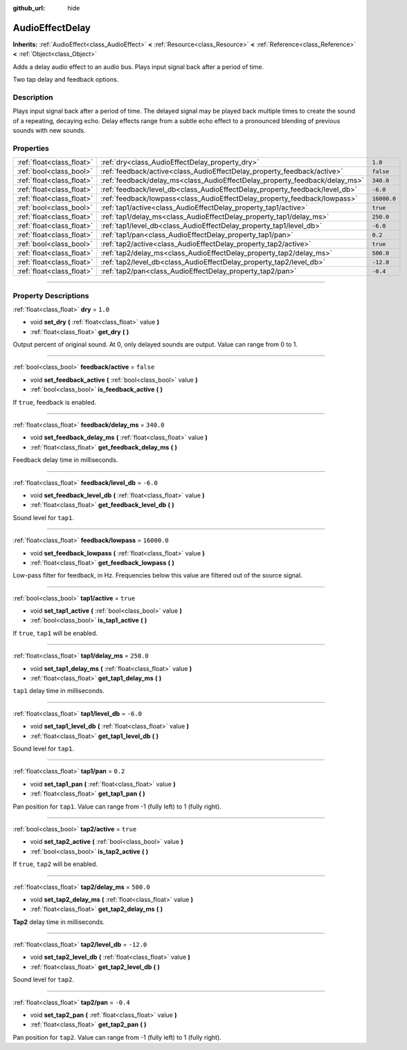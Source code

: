 :github_url: hide

.. DO NOT EDIT THIS FILE!!!
.. Generated automatically from Godot engine sources.
.. Generator: https://github.com/godotengine/godot/tree/3.5/doc/tools/make_rst.py.
.. XML source: https://github.com/godotengine/godot/tree/3.5/doc/classes/AudioEffectDelay.xml.

.. _class_AudioEffectDelay:

AudioEffectDelay
================

**Inherits:** :ref:`AudioEffect<class_AudioEffect>` **<** :ref:`Resource<class_Resource>` **<** :ref:`Reference<class_Reference>` **<** :ref:`Object<class_Object>`

Adds a delay audio effect to an audio bus. Plays input signal back after a period of time.

Two tap delay and feedback options.

.. rst-class:: classref-introduction-group

Description
-----------

Plays input signal back after a period of time. The delayed signal may be played back multiple times to create the sound of a repeating, decaying echo. Delay effects range from a subtle echo effect to a pronounced blending of previous sounds with new sounds.

.. rst-class:: classref-reftable-group

Properties
----------

.. table::
   :widths: auto

   +---------------------------+-----------------------------------------------------------------------------+-------------+
   | :ref:`float<class_float>` | :ref:`dry<class_AudioEffectDelay_property_dry>`                             | ``1.0``     |
   +---------------------------+-----------------------------------------------------------------------------+-------------+
   | :ref:`bool<class_bool>`   | :ref:`feedback/active<class_AudioEffectDelay_property_feedback/active>`     | ``false``   |
   +---------------------------+-----------------------------------------------------------------------------+-------------+
   | :ref:`float<class_float>` | :ref:`feedback/delay_ms<class_AudioEffectDelay_property_feedback/delay_ms>` | ``340.0``   |
   +---------------------------+-----------------------------------------------------------------------------+-------------+
   | :ref:`float<class_float>` | :ref:`feedback/level_db<class_AudioEffectDelay_property_feedback/level_db>` | ``-6.0``    |
   +---------------------------+-----------------------------------------------------------------------------+-------------+
   | :ref:`float<class_float>` | :ref:`feedback/lowpass<class_AudioEffectDelay_property_feedback/lowpass>`   | ``16000.0`` |
   +---------------------------+-----------------------------------------------------------------------------+-------------+
   | :ref:`bool<class_bool>`   | :ref:`tap1/active<class_AudioEffectDelay_property_tap1/active>`             | ``true``    |
   +---------------------------+-----------------------------------------------------------------------------+-------------+
   | :ref:`float<class_float>` | :ref:`tap1/delay_ms<class_AudioEffectDelay_property_tap1/delay_ms>`         | ``250.0``   |
   +---------------------------+-----------------------------------------------------------------------------+-------------+
   | :ref:`float<class_float>` | :ref:`tap1/level_db<class_AudioEffectDelay_property_tap1/level_db>`         | ``-6.0``    |
   +---------------------------+-----------------------------------------------------------------------------+-------------+
   | :ref:`float<class_float>` | :ref:`tap1/pan<class_AudioEffectDelay_property_tap1/pan>`                   | ``0.2``     |
   +---------------------------+-----------------------------------------------------------------------------+-------------+
   | :ref:`bool<class_bool>`   | :ref:`tap2/active<class_AudioEffectDelay_property_tap2/active>`             | ``true``    |
   +---------------------------+-----------------------------------------------------------------------------+-------------+
   | :ref:`float<class_float>` | :ref:`tap2/delay_ms<class_AudioEffectDelay_property_tap2/delay_ms>`         | ``500.0``   |
   +---------------------------+-----------------------------------------------------------------------------+-------------+
   | :ref:`float<class_float>` | :ref:`tap2/level_db<class_AudioEffectDelay_property_tap2/level_db>`         | ``-12.0``   |
   +---------------------------+-----------------------------------------------------------------------------+-------------+
   | :ref:`float<class_float>` | :ref:`tap2/pan<class_AudioEffectDelay_property_tap2/pan>`                   | ``-0.4``    |
   +---------------------------+-----------------------------------------------------------------------------+-------------+

.. rst-class:: classref-section-separator

----

.. rst-class:: classref-descriptions-group

Property Descriptions
---------------------

.. _class_AudioEffectDelay_property_dry:

.. rst-class:: classref-property

:ref:`float<class_float>` **dry** = ``1.0``

.. rst-class:: classref-property-setget

- void **set_dry** **(** :ref:`float<class_float>` value **)**
- :ref:`float<class_float>` **get_dry** **(** **)**

Output percent of original sound. At 0, only delayed sounds are output. Value can range from 0 to 1.

.. rst-class:: classref-item-separator

----

.. _class_AudioEffectDelay_property_feedback/active:

.. rst-class:: classref-property

:ref:`bool<class_bool>` **feedback/active** = ``false``

.. rst-class:: classref-property-setget

- void **set_feedback_active** **(** :ref:`bool<class_bool>` value **)**
- :ref:`bool<class_bool>` **is_feedback_active** **(** **)**

If ``true``, feedback is enabled.

.. rst-class:: classref-item-separator

----

.. _class_AudioEffectDelay_property_feedback/delay_ms:

.. rst-class:: classref-property

:ref:`float<class_float>` **feedback/delay_ms** = ``340.0``

.. rst-class:: classref-property-setget

- void **set_feedback_delay_ms** **(** :ref:`float<class_float>` value **)**
- :ref:`float<class_float>` **get_feedback_delay_ms** **(** **)**

Feedback delay time in milliseconds.

.. rst-class:: classref-item-separator

----

.. _class_AudioEffectDelay_property_feedback/level_db:

.. rst-class:: classref-property

:ref:`float<class_float>` **feedback/level_db** = ``-6.0``

.. rst-class:: classref-property-setget

- void **set_feedback_level_db** **(** :ref:`float<class_float>` value **)**
- :ref:`float<class_float>` **get_feedback_level_db** **(** **)**

Sound level for ``tap1``.

.. rst-class:: classref-item-separator

----

.. _class_AudioEffectDelay_property_feedback/lowpass:

.. rst-class:: classref-property

:ref:`float<class_float>` **feedback/lowpass** = ``16000.0``

.. rst-class:: classref-property-setget

- void **set_feedback_lowpass** **(** :ref:`float<class_float>` value **)**
- :ref:`float<class_float>` **get_feedback_lowpass** **(** **)**

Low-pass filter for feedback, in Hz. Frequencies below this value are filtered out of the source signal.

.. rst-class:: classref-item-separator

----

.. _class_AudioEffectDelay_property_tap1/active:

.. rst-class:: classref-property

:ref:`bool<class_bool>` **tap1/active** = ``true``

.. rst-class:: classref-property-setget

- void **set_tap1_active** **(** :ref:`bool<class_bool>` value **)**
- :ref:`bool<class_bool>` **is_tap1_active** **(** **)**

If ``true``, ``tap1`` will be enabled.

.. rst-class:: classref-item-separator

----

.. _class_AudioEffectDelay_property_tap1/delay_ms:

.. rst-class:: classref-property

:ref:`float<class_float>` **tap1/delay_ms** = ``250.0``

.. rst-class:: classref-property-setget

- void **set_tap1_delay_ms** **(** :ref:`float<class_float>` value **)**
- :ref:`float<class_float>` **get_tap1_delay_ms** **(** **)**

``tap1`` delay time in milliseconds.

.. rst-class:: classref-item-separator

----

.. _class_AudioEffectDelay_property_tap1/level_db:

.. rst-class:: classref-property

:ref:`float<class_float>` **tap1/level_db** = ``-6.0``

.. rst-class:: classref-property-setget

- void **set_tap1_level_db** **(** :ref:`float<class_float>` value **)**
- :ref:`float<class_float>` **get_tap1_level_db** **(** **)**

Sound level for ``tap1``.

.. rst-class:: classref-item-separator

----

.. _class_AudioEffectDelay_property_tap1/pan:

.. rst-class:: classref-property

:ref:`float<class_float>` **tap1/pan** = ``0.2``

.. rst-class:: classref-property-setget

- void **set_tap1_pan** **(** :ref:`float<class_float>` value **)**
- :ref:`float<class_float>` **get_tap1_pan** **(** **)**

Pan position for ``tap1``. Value can range from -1 (fully left) to 1 (fully right).

.. rst-class:: classref-item-separator

----

.. _class_AudioEffectDelay_property_tap2/active:

.. rst-class:: classref-property

:ref:`bool<class_bool>` **tap2/active** = ``true``

.. rst-class:: classref-property-setget

- void **set_tap2_active** **(** :ref:`bool<class_bool>` value **)**
- :ref:`bool<class_bool>` **is_tap2_active** **(** **)**

If ``true``, ``tap2`` will be enabled.

.. rst-class:: classref-item-separator

----

.. _class_AudioEffectDelay_property_tap2/delay_ms:

.. rst-class:: classref-property

:ref:`float<class_float>` **tap2/delay_ms** = ``500.0``

.. rst-class:: classref-property-setget

- void **set_tap2_delay_ms** **(** :ref:`float<class_float>` value **)**
- :ref:`float<class_float>` **get_tap2_delay_ms** **(** **)**

**Tap2** delay time in milliseconds.

.. rst-class:: classref-item-separator

----

.. _class_AudioEffectDelay_property_tap2/level_db:

.. rst-class:: classref-property

:ref:`float<class_float>` **tap2/level_db** = ``-12.0``

.. rst-class:: classref-property-setget

- void **set_tap2_level_db** **(** :ref:`float<class_float>` value **)**
- :ref:`float<class_float>` **get_tap2_level_db** **(** **)**

Sound level for ``tap2``.

.. rst-class:: classref-item-separator

----

.. _class_AudioEffectDelay_property_tap2/pan:

.. rst-class:: classref-property

:ref:`float<class_float>` **tap2/pan** = ``-0.4``

.. rst-class:: classref-property-setget

- void **set_tap2_pan** **(** :ref:`float<class_float>` value **)**
- :ref:`float<class_float>` **get_tap2_pan** **(** **)**

Pan position for ``tap2``. Value can range from -1 (fully left) to 1 (fully right).

.. |virtual| replace:: :abbr:`virtual (This method should typically be overridden by the user to have any effect.)`
.. |const| replace:: :abbr:`const (This method has no side effects. It doesn't modify any of the instance's member variables.)`
.. |vararg| replace:: :abbr:`vararg (This method accepts any number of arguments after the ones described here.)`
.. |static| replace:: :abbr:`static (This method doesn't need an instance to be called, so it can be called directly using the class name.)`
